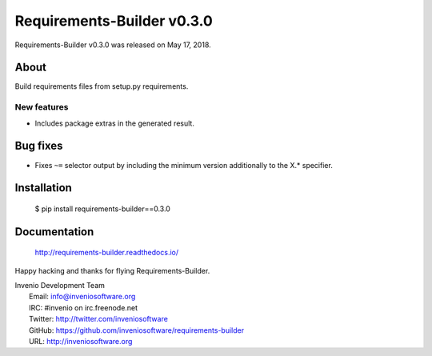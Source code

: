 =============================
 Requirements-Builder v0.3.0
=============================

Requirements-Builder v0.3.0 was released on May 17, 2018.

About
-----

Build requirements files from setup.py requirements.

New features
~~~~~~~~~~~~

- Includes package extras in the generated result.

Bug fixes
---------

- Fixes ``~=`` selector output by including the minimum version
  additionally to the X.* specifier.

Installation
------------

   $ pip install requirements-builder==0.3.0

Documentation
-------------

   http://requirements-builder.readthedocs.io/

Happy hacking and thanks for flying Requirements-Builder.

| Invenio Development Team
|   Email: info@inveniosoftware.org
|   IRC: #invenio on irc.freenode.net
|   Twitter: http://twitter.com/inveniosoftware
|   GitHub: https://github.com/inveniosoftware/requirements-builder
|   URL: http://inveniosoftware.org
